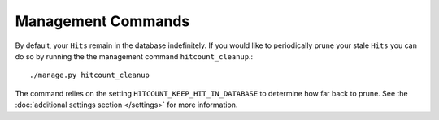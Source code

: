 Management Commands
===================

By default, your ``Hits`` remain in the database indefinitely.  If you would like to periodically prune your stale ``Hits`` you can do so by running the the management command ``hitcount_cleanup``.::

     ./manage.py hitcount_cleanup

The command relies on the setting ``HITCOUNT_KEEP_HIT_IN_DATABASE`` to determine how far back to prune.  See the :doc:`additional settings section </settings>` for more information.
